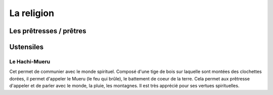 La religion
===========


Les prêtresses / prêtres
------------------------


Ustensiles
----------

Le Hachi-Mueru
++++++++++++++

Cet permet de communier avec le monde spirituel. Composé d'une tige de bois sur laquelle sont montées des clochettes dorées, il permet d'appeler le Mueru (le feu qui brûle), le battement de coeur de la terre. Cela permet aux prêtresse d'appeler et de parler avec le monde, la pluie, les montagnes. Il est très apprécié pour ses vertues spirituelles.